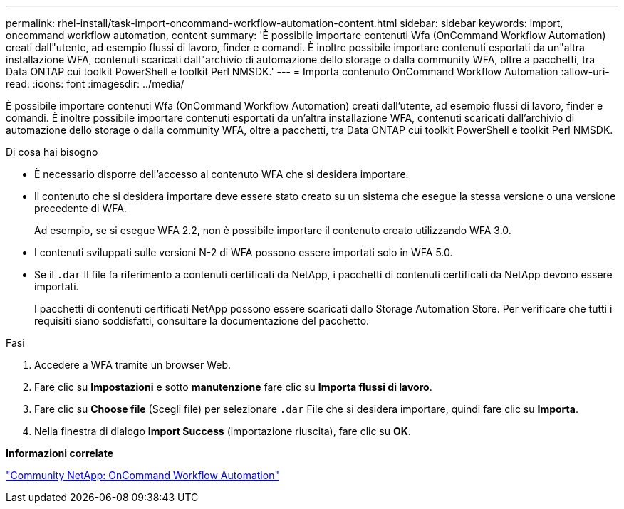 ---
permalink: rhel-install/task-import-oncommand-workflow-automation-content.html 
sidebar: sidebar 
keywords: import, oncommand workflow automation, content 
summary: 'È possibile importare contenuti Wfa (OnCommand Workflow Automation) creati dall"utente, ad esempio flussi di lavoro, finder e comandi. È inoltre possibile importare contenuti esportati da un"altra installazione WFA, contenuti scaricati dall"archivio di automazione dello storage o dalla community WFA, oltre a pacchetti, tra Data ONTAP cui toolkit PowerShell e toolkit Perl NMSDK.' 
---
= Importa contenuto OnCommand Workflow Automation
:allow-uri-read: 
:icons: font
:imagesdir: ../media/


[role="lead"]
È possibile importare contenuti Wfa (OnCommand Workflow Automation) creati dall'utente, ad esempio flussi di lavoro, finder e comandi. È inoltre possibile importare contenuti esportati da un'altra installazione WFA, contenuti scaricati dall'archivio di automazione dello storage o dalla community WFA, oltre a pacchetti, tra Data ONTAP cui toolkit PowerShell e toolkit Perl NMSDK.

.Di cosa hai bisogno
* È necessario disporre dell'accesso al contenuto WFA che si desidera importare.
* Il contenuto che si desidera importare deve essere stato creato su un sistema che esegue la stessa versione o una versione precedente di WFA.
+
Ad esempio, se si esegue WFA 2.2, non è possibile importare il contenuto creato utilizzando WFA 3.0.

* I contenuti sviluppati sulle versioni N-2 di WFA possono essere importati solo in WFA 5.0.
* Se il `.dar` Il file fa riferimento a contenuti certificati da NetApp, i pacchetti di contenuti certificati da NetApp devono essere importati.
+
I pacchetti di contenuti certificati NetApp possono essere scaricati dallo Storage Automation Store. Per verificare che tutti i requisiti siano soddisfatti, consultare la documentazione del pacchetto.



.Fasi
. Accedere a WFA tramite un browser Web.
. Fare clic su *Impostazioni* e sotto *manutenzione* fare clic su *Importa flussi di lavoro*.
. Fare clic su *Choose file* (Scegli file) per selezionare `.dar` File che si desidera importare, quindi fare clic su *Importa*.
. Nella finestra di dialogo *Import Success* (importazione riuscita), fare clic su *OK*.


*Informazioni correlate*

http://community.netapp.com/t5/OnCommand-Storage-Management-Software-Articles-and-Resources/tkb-p/oncommand-storage-management-software-articles-and-resources/label-name/workflow%20automation%20%28wfa%29?labels=workflow+automation+%28wfa%29["Community NetApp: OnCommand Workflow Automation"^]
